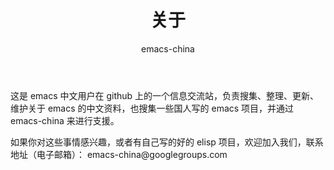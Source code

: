 #+TITLE:       关于
#+AUTHOR:      emacs-china
#+EMAIL:       emacs-china@googlegroups.com

#+URI:     /about/
#+TAGS:     about
#+LANGUAGE:    en
#+OPTIONS:     H:3 num:nil toc:nil \n:nil @:t ::t |:t ^:nil -:t f:t *:t <:t
#+DESCRIPTION:  about

这是 emacs 中文用户在 github 上的一个信息交流站，负责搜集、整理、更新、维护关于 emacs 的中文资料，也搜集一些国人写的 emacs 项目，并通过 emacs-china 来进行支援。

如果你对这些事情感兴趣，或者有自己写的好的 elisp 项目，欢迎加入我们，联系地址（电子邮箱）： emacs-china@googlegroups.com
